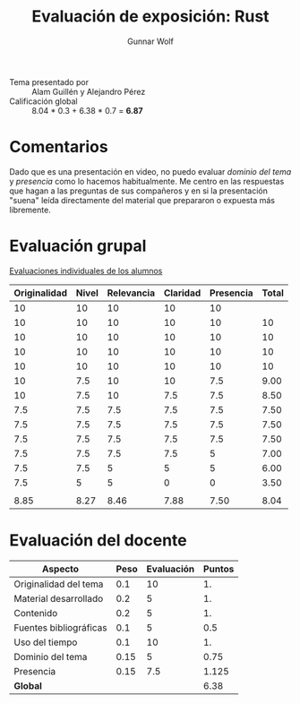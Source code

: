 #+title: Evaluación de exposición: Rust
#+author: Gunnar Wolf

- Tema presentado por :: Alam Guillén y Alejandro Pérez
- Calificación global ::  8.04 * 0.3 + 6.38 * 0.7 = *6.87*

* Comentarios

Dado que es una presentación en video, no puedo evaluar /dominio del
tema/ y /presencia/ como lo hacemos habitualmente. Me centro en las
respuestas que hagan a las preguntas de sus compañeros y en si la
presentación "suena" leída directamente del material que prepararon o
expuesta más libremente.

* Evaluación grupal

[[./evaluacion_alumnos.pdf][Evaluaciones individuales de los alumnos]]

|--------------+-------+------------+----------+-----------+-------|
| Originalidad | Nivel | Relevancia | Claridad | Presencia | Total |
|--------------+-------+------------+----------+-----------+-------|
|           10 |    10 |         10 |       10 |        10 |       |
|           10 |    10 |         10 |       10 |        10 |    10 |
|           10 |    10 |         10 |       10 |        10 |    10 |
|           10 |    10 |         10 |       10 |        10 |    10 |
|           10 |    10 |         10 |       10 |        10 |    10 |
|           10 |   7.5 |         10 |       10 |       7.5 |  9.00 |
|           10 |   7.5 |         10 |      7.5 |       7.5 |  8.50 |
|          7.5 |   7.5 |        7.5 |      7.5 |       7.5 |  7.50 |
|          7.5 |   7.5 |        7.5 |      7.5 |       7.5 |  7.50 |
|          7.5 |   7.5 |        7.5 |      7.5 |       7.5 |  7.50 |
|          7.5 |   7.5 |        7.5 |      7.5 |         5 |  7.00 |
|          7.5 |   7.5 |          5 |        5 |         5 |  6.00 |
|          7.5 |     5 |          5 |        0 |         0 |  3.50 |
|              |       |            |          |           |       |
|--------------+-------+------------+----------+-----------+-------|
|         8.85 |  8.27 |       8.46 |     7.88 |      7.50 |  8.04 |
|--------------+-------+------------+----------+-----------+-------|
#+TBLFM: @>$1..@>$6=vmean(@II..@III-1); f-2::@3$>..@>>>$>=vmean($1..$5); f-2

* Evaluación del docente

| *Aspecto*              | *Peso* | *Evaluación* | *Puntos* |
|------------------------+--------+--------------+----------|
| Originalidad del tema  |    0.1 |           10 |       1. |
| Material desarrollado  |    0.2 |            5 |       1. |
| Contenido              |    0.2 |            5 |       1. |
| Fuentes bibliográficas |    0.1 |            5 |      0.5 |
| Uso del tiempo         |    0.1 |           10 |       1. |
| Dominio del tema       |   0.15 |            5 |     0.75 |
| Presencia              |   0.15 |          7.5 |    1.125 |
|------------------------+--------+--------------+----------|
| *Global*               |        |              |     6.38 |
#+TBLFM: @<<$4..@>>$4=$2*$3::$4=vsum(@<<..@>>);f-2


